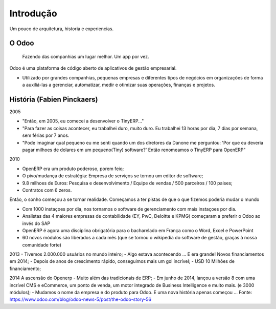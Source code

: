 Introdução
==========
Um pouco de arquitetura, historia e experiencias.

O Odoo
------
    Fazendo das companhias um lugar melhor. Um app por vez.

.. nextslide::

Odoo é uma plataforma de código aberto de aplicativos de gestão empresarial.

- Utilizado por grandes companhias, pequenas empresas e diferentes tipos de
  negócios em organizações de forma a auxiliá-las a gerenciar, automatizar, medir
  e otimizar suas operações, finanças e projetos.

História (Fabien Pinckaers)
---------------------------
2005

- "Então, em 2005, eu comecei a desenvolver o TinyERP..."
- "Para fazer as coisas acontecer, eu trabalhei duro, muito duro. Eu trabalhei 13 horas por dia, 7 dias por semana, sem férias por 7 anos.
- "Pode imaginar qual pequeno eu me senti quando um dos diretores da Danone me perguntou:
  'Por que eu deveria pagar milhoes de dolares em um pequeno(Tiny) software?' Então renomeamos
  o TinyERP para OpenERP"

.. nextslide::

2010

- OpenERP era um produto poderoso, porem feio;
- O pivo/mudança de estratégia: Empresa de serviços se tornou um editor de software;
- 9.8 milhoes de Euros: Pesquisa e desenvolvimento / Equipe de vendas / 500 parceiros / 100 paises;
- Contratos com 6 zeros.

.. nextslide::

Então, o sonho começou a se tornar realidade. Começamos a ter pistas de que o que fizemos poderia mudar o mundo

- Com 1000 instaçoes por dia, nos tornamos o software de gerenciamento com mais instaçoes por dia.
- Analistas das 4 maiores empresas de contabilidade (EY, PwC, Deloitte e KPMG) começaram a preferir o Odoo ao invés do SAP
- OpenERP é agora uma disciplina obrigatória para o bacharelado em França como o Word, Excel e PowerPoint
- 60 novos módulos são liberados a cada mês (que se tornou o wikipedia do software de gestão, graças à nossa comunidade forte)

.. nextslide::

2013
- Tivemos 2.000.000 usuários no mundo inteiro;
- Algo estava acontecendo ... E era grande! Novos financiamentos em 2014;
- Depois de anos de crescimento rápido, conseguimos mais um gol incrível;
- USD 10 Milhões de financiamento;

.. nextslide::

2014
A ascensão do Openerp
- Muito além das tradicionais de ERP;
- Em junho de 2014, lançou a versão 8 com uma incrível CMS e eCommerce, um ponto de venda, um motor integrado de Business Intelligence e muito mais. (e 3000 módulos);
- Mudamos o nome da empresa e do produto para Odoo. E uma nova história apenas começou ...
Fonte: https://www.odoo.com/blog/odoo-news-5/post/the-odoo-story-56

